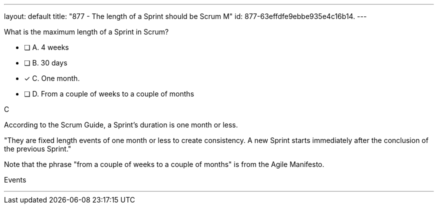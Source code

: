 ---
layout: default 
title: "877 - The length of a Sprint should be Scrum M"
id: 877-63effdfe9ebbe935e4c16b14.
---


[#question]


****

[#query]
--
What is the maximum length of a Sprint in Scrum?
--

[#list]
--
* [ ] A. 4 weeks
* [ ] B. 30 days
* [*] C. One month.
* [ ] D. From a couple of weeks to a couple of months

--
****

[#answer]
C

[#explanation]
--
According to the Scrum Guide, a Sprint's duration is one month or less.

"They are fixed length events of one month or less to create consistency. A new Sprint starts immediately after the conclusion of the previous Sprint."

Note that the phrase "from a couple of weeks to a couple of months" is from the Agile Manifesto.


--

[#ka]
Events

'''

